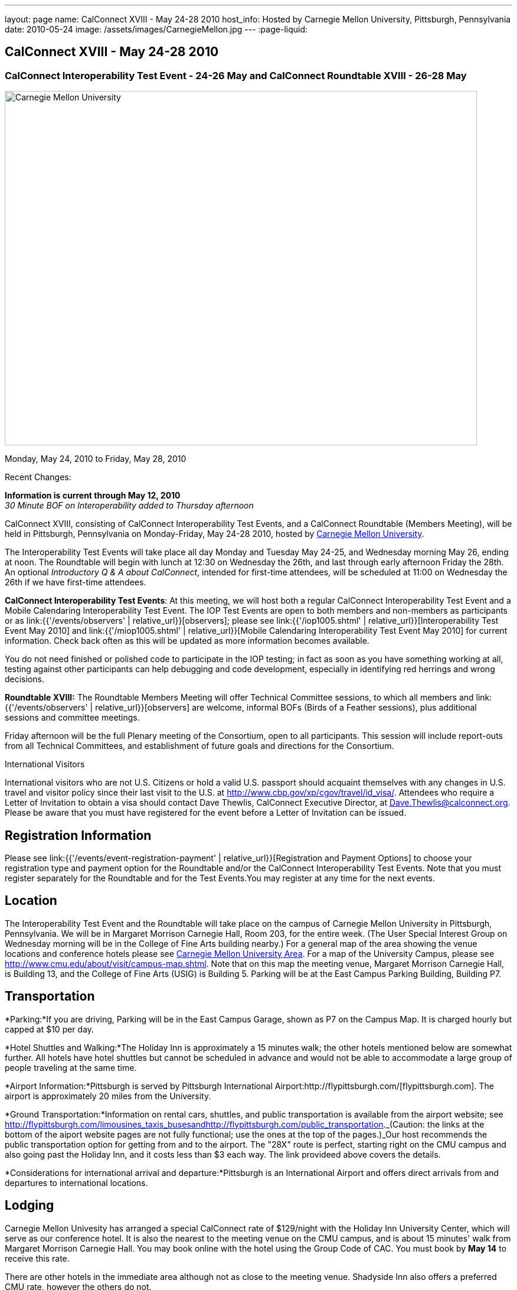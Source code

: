 ---
layout: page
name: CalConnect XVIII - May 24-28 2010
host_info: Hosted by Carnegie Mellon University, Pittsburgh, Pennsylvania
date: 2010-05-24
image: /assets/images/CarnegieMellon.jpg
---
:page-liquid:

== CalConnect XVIII - May 24-28 2010

=== CalConnect Interoperability Test Event - 24-26 May and CalConnect Roundtable XVIII - 26-28 May

[[intro]]
image:{{'/assets/images/CarnegieMellon.jpg' | relative_url }}[Carnegie
Mellon University, Pittsburgh, Pennsylvania,width=800,height=600]

Monday, May 24, 2010 to Friday, May 28, 2010

Recent Changes:

*Information is current through May 12, 2010* +
_30 Minute BOF on Interoperability added to Thursday afternoon_

CalConnect XVIII, consisting of CalConnect Interoperability Test Events, and a CalConnect Roundtable (Members Meeting), will be held in Pittsburgh, Pennsylvania on Monday-Friday, May 24-28 2010, hosted by http://www.cmu.edu[Carnegie Mellon University].

The Interoperability Test Events will take place all day Monday and Tuesday May 24-25, and Wednesday morning May 26, ending at noon. The Roundtable will begin with lunch at 12:30 on Wednesday the 26th, and last through early afternoon Friday the 28th. An optional __Introductory Q & A about CalConnect__, intended for first-time attendees, will be scheduled at 11:00 on Wednesday the 26th if we have first-time attendees.

*CalConnect Interoperability Test Events*: At this meeting, we will host both a regular CalConnect Interoperability Test Event and a Mobile Calendaring Interoperability Test Event. The IOP Test Events are open to both members and non-members as participants or as link:{{'/events/observers' | relative_url}}[observers]; please see link:{{'/iop1005.shtml' | relative_url}}[Interoperability Test Event May 2010] and link:{{'/miop1005.shtml' | relative_url}}[Mobile Calendaring Interoperability Test Event May 2010] for current information. Check back often as this will be updated as more information becomes available.

You do not need finished or polished code to participate in the IOP testing; in fact as soon as you have something working at all, testing against other participants can help debugging and code development, especially in identifying red herrings and wrong decisions.

*Roundtable XVIII:* The Roundtable Members Meeting will offer Technical Committee sessions, to which all members and link:{{'/events/observers' | relative_url}}[observers] are welcome, informal BOFs (Birds of a Feather sessions), plus additional sessions and committee meetings.

Friday afternoon will be the full Plenary meeting of the Consortium, open to all participants. This session will include report-outs from all Technical Committees, and establishment of future goals and directions for the Consortium.  

International Visitors

International visitors who are not U.S. Citizens or hold a valid U.S. passport should acquaint themselves with any changes in U.S. travel and visitor policy since their last visit to the U.S. at http://www.cbp.gov/xp/cgov/travel/id_visa/[]. Attendees who require a Letter of Invitation to obtain a visa should contact Dave Thewlis, CalConnect Executive Director, at mailto:dave.thewlis@calconnect.org[Dave.Thewlis@calconnect.org]. Please be aware that you must have registered for the event before a Letter of Invitation can be issued.

[[registration]]
== Registration Information

Please see link:{{'/events/event-registration-payment' | relative_url}}[Registration and Payment Options] to choose your registration type and payment option for the Roundtable and/or the CalConnect Interoperability Test Events. Note that you must register separately for the Roundtable and for the Test Events.You may register at any time for the next events.

[[location]]
== Location

The Interoperability Test Event and the Roundtable will take place on the campus of Carnegie Mellon University in Pittsburgh, Pennsylvania. We will be in Margaret Morrison Carnegie Hall, Room 203, for the entire week. (The User Special Interest Group on Wednesday morning will be in the College of Fine Arts building nearby.) For a general map of the area showing the venue locations and conference hotels please see http://maps.google.com/maps/ms?ie=UTF8&hl=en&msa=0&msid=105447925503204780687.000480ec02f4abc4eded0&ll=40.443485,-79.94972&spn=0.011758,0.018604&z=16[Carnegie Mellon University Area]. For a map of the University Campus, please see http://www.cmu.edu/about/visit/campus-map.shtml[]. Note that on this map the meeting venue, Margaret Morrison Carnegie Hall, is Building 13, and the College of Fine Arts (USIG) is Building 5. Parking will be at the East Campus Parking Building, Building P7. +
 

[[transportation]]
== Transportation

*Parking:*If you are driving, Parking will be in the East Campus Garage, shown as P7 on the Campus Map. It is charged hourly but capped at $10 per day.

*Hotel Shuttles and Walking:*The Holiday Inn is approximately a 15 minutes walk; the other hotels mentioned below are somewhat further. All hotels have hotel shuttles but cannot be scheduled in advance and would not be able to accommodate a large group of people traveling at the same time.

*Airport Information:*Pittsburgh is served by Pittsburgh International Airport:http://flypittsburgh.com/[flypittsburgh.com]. The airport is approximately 20 miles from the University.

*Ground Transportation:*Information on rental cars, shuttles, and public transportation is available from the airport website; see http://flypittsburgh.com/limousines_taxis_busesandhttp://flypittsburgh.com/public_transportation[]._(Caution: the links at the bottom of the aiport website pages are not fully functional; use the ones at the top of the pages.)_Our host recommends the public transportation option for getting from and to the airport. The "28X" route is perfect, starting right on the CMU campus and also going past the Holiday Inn, and it costs less than $3 each way. The link provideed above covers the details.

*Considerations for international arrival and departure:*Pittsburgh is an International Airport and offers direct arrivals from and departures to international locations.

[[lodging]]
== Lodging

Carnegie Mellon Univesity has arranged a special CalConnect rate of $129/night with the Holiday Inn University Center, which will serve as our conference hotel. It is also the nearest to the meeting venue on the CMU campus, and is about 15 minutes' walk from Margaret Morrison Carnegie Hall. You may book online with the hotel using the Group Code of CAC. You must book by *May 14* to receive this rate.

There are other hotels in the immediate area although not as close to the meeting venue. Shadyside Inn also offers a preferred CMU rate, however the others do not. +
 

[cols="1,20,2,17"]
|===
| 
.<a| *Conference Hotel* +
*Holiday Inn Pittsburgh @ University Center (Oakland)* +
 100 Lytton Avenue +
 Pittsburgh, PA 15213 +
 Phone: +1 412-682-6200 +
http://www.holidayinn.com/pit-univctr[http://http://www.holidayinn.com/pit-univctr] +
 CalConnect rate $129/night if booked by May 14 +
 Book online from the web page; specify Group Code CAC +
 Free wired internet in rooms; wifi in public areas

*Marriott Courtyard Pittsburgh Shadyside* +
 5308 Liberty Avenue +
 Pittsburgh, PA 15224 +
 Phone: +1 412 683 3113 +
http://www.marriott.com/hotels/travel/pitok-courtyard-pittsburgh-shadyside/ +
 
| 
.<a| *Shadyside Inn (all suites)* +
 5405 5th Avenue +
 Pittsburgh, PA 15232 +
 Phone: +1 412 441 4444 +
http://www.shadysideinn.com/

*Springhill Suites Pittsburgh Bakery Square* +
 134 Bakery Square Boulevard +
 Pittsburgh, PA 15206 +
 +1 412 362 8600 +
http://www.marriott.com/hotels/travel/pitel-springhill-suites-pittsburgh-bakery-square +
 **Hotel Opens May 8th**

*Wyndham Pittsburgh - University Place* +
 3454 Forbes Avenue +
 Pittsburgh, PA 15213 +
 Phone: +1 412 683 2040 +
http://www.pittsburghpawyndham.com/

|===



[[test-schedule]]
== Test Event Schedule

The IOP Test Event begins at 0800 Monday morning and runs all day Monday and Tuesday, plus Wednesday morning. The Roundtable begins with lunch on Wednesday and runs until early afternoon on Friday.

_All sessions and events are in *Room 203, Margaret Morrison Carnegie Hall* except for the User SIG meeting on Wednesday Morning. User SIG will be in the Kerr Conference Room (Room 201) of the College of Fine Arts building across the street._



[cols=3]
|===
3+.<| *CALCONNECT INTEROPERABILITY TEST EVENTS*

.<a| *Monday 24 May* +
 0800-0830 Opening Breakfast +
 0830-1000 Testing +
 1000-1030 Break +
 1030-1230 Testing +
 1230-1330 Lunch +
 1330-1530 Testing +
 1530-1600 BOFs/Break +
 1600-1800 Testing

1900-2100 IOP Test Dinner +
http://www.fuelandfuddle.com/[_Food & Fuddle_] 
.<a| *Tuesday 25 May* +
 0800-0830 Breakfast +
 0830-1000 Testing +
 1000-1030 Break +
 1030-1230 Testing +
 1230-1330 Lunch +
 1330-1530 Testing +
 1530-1600 Break +
 1600-1800 Testing
.<a| *Wednesday 26 May* +
 0800-0830 Breakfast +
 0830-1000 Testing +
 1000-1030 Break +
 1030-1200 Testing +
 1200-1230 Wrap-up +
 1230 End of IOP Testing

1230-1330 Lunch/Opening^1^

|===



[[conference-schedule]]
== Conference Schedule

The IOP Test Event begins at 0800 Monday morning and runs all day Monday and Tuesday, plus Wednesday morning. The Roundtable begins with lunch on Wednesday and runs until early afternoon on Friday.

_All sessions and events are in*Room 203, Margaret Morrison Carnegie Hall*except for the User SIG meeting on Wednesday Morning. User SIG will be in the Kerr Conference Room (Room 201) of the College of Fine Arts building across the street._

[cols=3]
|===
3+.<| *ROUNDTABLE XVIII*

3+.<| 
.<a| *Wednesday 26 May* +
 1000-1200 User Special Interest Group^2^ +
 1100-1200 Introduction to CalConnect^3^ +
 1230-1330 Lunch/Opening +
 1315-1330 IOP Test Report +
 1330-1430 TC EVENTPUB +
 1430-1530 TC RESOURCE +
 1530-1545 Break +
 1545-1715 TC XML +
 1715-1800 USIG Profile: CMU

1800-1930 Welcome Reception^4^ +
 _Danforth Lounge +
 University Ctr 2nd Floor_
.<a| *Thursday 27 May* +
 0800-0830 Breakfast +
 0830-0930 TC CALDAV +
 0930-1100 ICS AD HOC +
 1100-1130 Break +
 1130-1230 TC USECASE +
 1230-1330 Lunch +
 1330-1430 TC iSCHEDULE +
 1430-1500 BOF: Interoperability +
 1500-1600 BOF: CalConnect Directions +
 1600-1630 Break +
 1630-1800 Steering Committee^5^

1930-2130 Group Dinner^6^ +
http://www.montereybayfishgrotto.com/[_Monterey Bay Fish Grotto_]
.<a| *Friday 28 May* +
 0800-0830 Breakfast +
 0830-0930 TC MOBILE +
 0930-1030 TC FREEBUSY +
 1030-1100 Break +
 1100-1200 TC TIMEZONE +
 1200-1230 TC Wrapup +
 1230-1330 Working Lunch +
 1230-1400 CalConnect Plenary Session +
 1400 Close of Meeting

3+| 
3+.<a|
^1^The Wednesday lunch is for all participants in the IOP Test Events and/or Roundtable +
^2^The User Special Interest Group will meet in _Room 201 (Kerr Conference room) in the College of Fine Arts building across the street from the main venue_. +
^3^The Introduction to CalConnect is an optional informal Q&A session for new attendees (observers or new member representatives) +
^4^All Roundtable and/or IOP Test Events participants are invited to the Wednesday evening reception +
^5^Member reprsentatives not on the Steering Committee are invited to attend the SC meeting. This meeting is closed to Observers +
^6^All Roundtable participants are invited to the group dinner on Thursday

 Breakfast, lunch, and morning and afternoon breaks will be served to all participants in the Roundtable and the IOP test events and are included in your registration fees. 

|===
[[agendas]]
=== Topical Agendas

[cols=2]
|===
.<a| *Internet Calendar Subscription Ad Hoc* +
 Thu 0930-11000 +
 1. Overview +
 1.1 Draft Charter +
 2. Parallel with Feed Subscription +
 2.1 Ecosystem, Use Cases, Technology +
 3. Internet Calendar Subscription +
 3.1 Ecosystem, Use Cases, Technology +
 4. Open Discussions +
 4.1 Identify Pain Points +
 4.2 Identify Action Items +
 5. Moving Forward +
 5.1 Next steps

*TC CALDAV* Thu 0830-0930 +
 1. Overview +
 1.1 Charter +
 2. Progress and Status Update +
 2.1 IETF +
 2.2 CalConnect +
 3. Open Discussions +
 3.1 Calendar Alarms +
 4. Moving Forward +
 4.1 Plan of Action +
 4.2 Next Conference Calls

*TC EVENTPUB* Wed 1330-1430 +
 1. Overview of activities since February +
 2. Presentation on REFERENCE draft and status +
 3. Intersections with TC XML and TC RESOURCE +
 4. Next steps and recruitment

*TC FREEBUSY* Fri 0930-1030 +
 1. Scenarios for consensus scheduling +
 2. Call for implementations +
 3. Parallels to "smart grid bidding" (TC-XML) +
 4. Going forward; plan of action +
 5. Next Conference Calls

*TC IOPTEST* Wed 1315-1330 +
 Review of IOP tests participant findings +
 
.<a| *TC iSCHEDULE* Thu 1330-1500 +
 1. Overview +
 1.1 Charter +
 2. Open Discussions +
 2.1 DomainKeys Identified Mail +
 3. Moving Forward +
 3.1 Plan of Action +
 3.2 Next Conference Calls +
*TC MOBILE* Fri 0830-0930 +
 1. Update on TC activities +
 2. Report on Mobile Calendaring IOP Test Event +
 3. Outreach efforts +
 4. Next steps +
 5. Next TC call

*TC RESOURCE* Wed 1430-1530 +
 1. Schema for representing calendar resources +
 1.1 Draft published +
 1.2 Upcoming implementations +
 2. Future direction for TC RESOURCE +
 2.1 Discussion topics: ease of discover and use of resources +
 2.1.1 CardDAV +
 2.1.2 CalDAV (especially scheduling) +
 3. Next call

*TC TIMEZONE* Fri 1100-1200 +
 1. Progress Report +
 2. Open discussion: passing Timezones by reference +
 (impacts on iCalendar and CalDAV) +
 3. Next Steps +
 4. Next TC Call

*TC USECASE* Thu 1130-1230 +
 1. Discuss Glossary Revision +
 2. Discuss Non-Institutional/Non-Enterprise Usecases

*TC XML* Wed 1545-1715 +
 1. Status of "xCal" specification +
 2. Presentation on CalWS +
 3. Status of OASIS and WS-CALENDAR +
 4. Next steps and calls

*USIG Profile: UCI* Wed 1715-1800 +
 Presentation on CMU +
 Calendaring implementation, +
 Needs and Concerns

|===